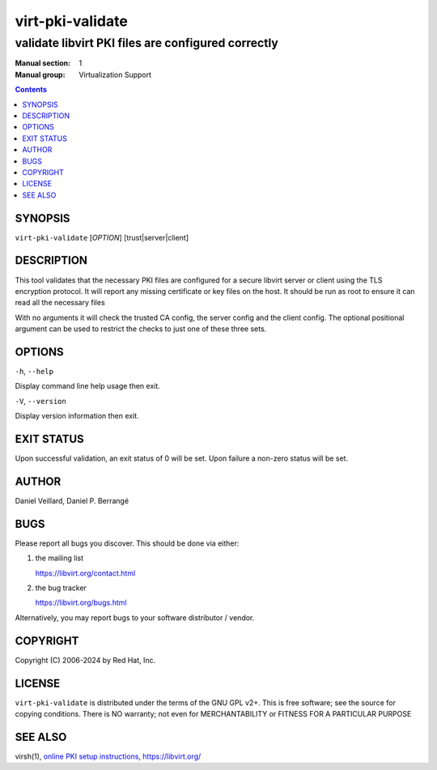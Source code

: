 =================
virt-pki-validate
=================

---------------------------------------------------
validate libvirt PKI files are configured correctly
---------------------------------------------------

:Manual section: 1
:Manual group: Virtualization Support

.. contents::

SYNOPSIS
========


``virt-pki-validate`` [*OPTION*] [trust|server|client]


DESCRIPTION
===========

This tool validates that the necessary PKI files are configured for
a secure libvirt server or client using the TLS encryption protocol.
It will report any missing certificate or key files on the host. It
should be run as root to ensure it can read all the necessary files

With no arguments it will check the trusted CA config, the server
config and the client config. The optional positional argument can
be used to restrict the checks to just one of these three sets.

OPTIONS
=======

``-h``, ``--help``

Display command line help usage then exit.

``-V``, ``--version``

Display version information then exit.

EXIT STATUS
===========

Upon successful validation, an exit status of 0 will be set. Upon
failure a non-zero status will be set.


AUTHOR
======

Daniel Veillard, Daniel P. Berrangé


BUGS
====

Please report all bugs you discover.  This should be done via either:

#. the mailing list

   `https://libvirt.org/contact.html <https://libvirt.org/contact.html>`_

#. the bug tracker

   `https://libvirt.org/bugs.html <https://libvirt.org/bugs.html>`_

Alternatively, you may report bugs to your software distributor / vendor.


COPYRIGHT
=========

Copyright (C) 2006-2024 by Red Hat, Inc.


LICENSE
=======

``virt-pki-validate`` is distributed under the terms of the GNU GPL v2+.
This is free software; see the source for copying conditions. There
is NO warranty; not even for MERCHANTABILITY or FITNESS FOR A PARTICULAR
PURPOSE


SEE ALSO
========

virsh(1), `online PKI setup instructions <https://libvirt.org/remote.html>`_,
`https://libvirt.org/ <https://libvirt.org/>`_
